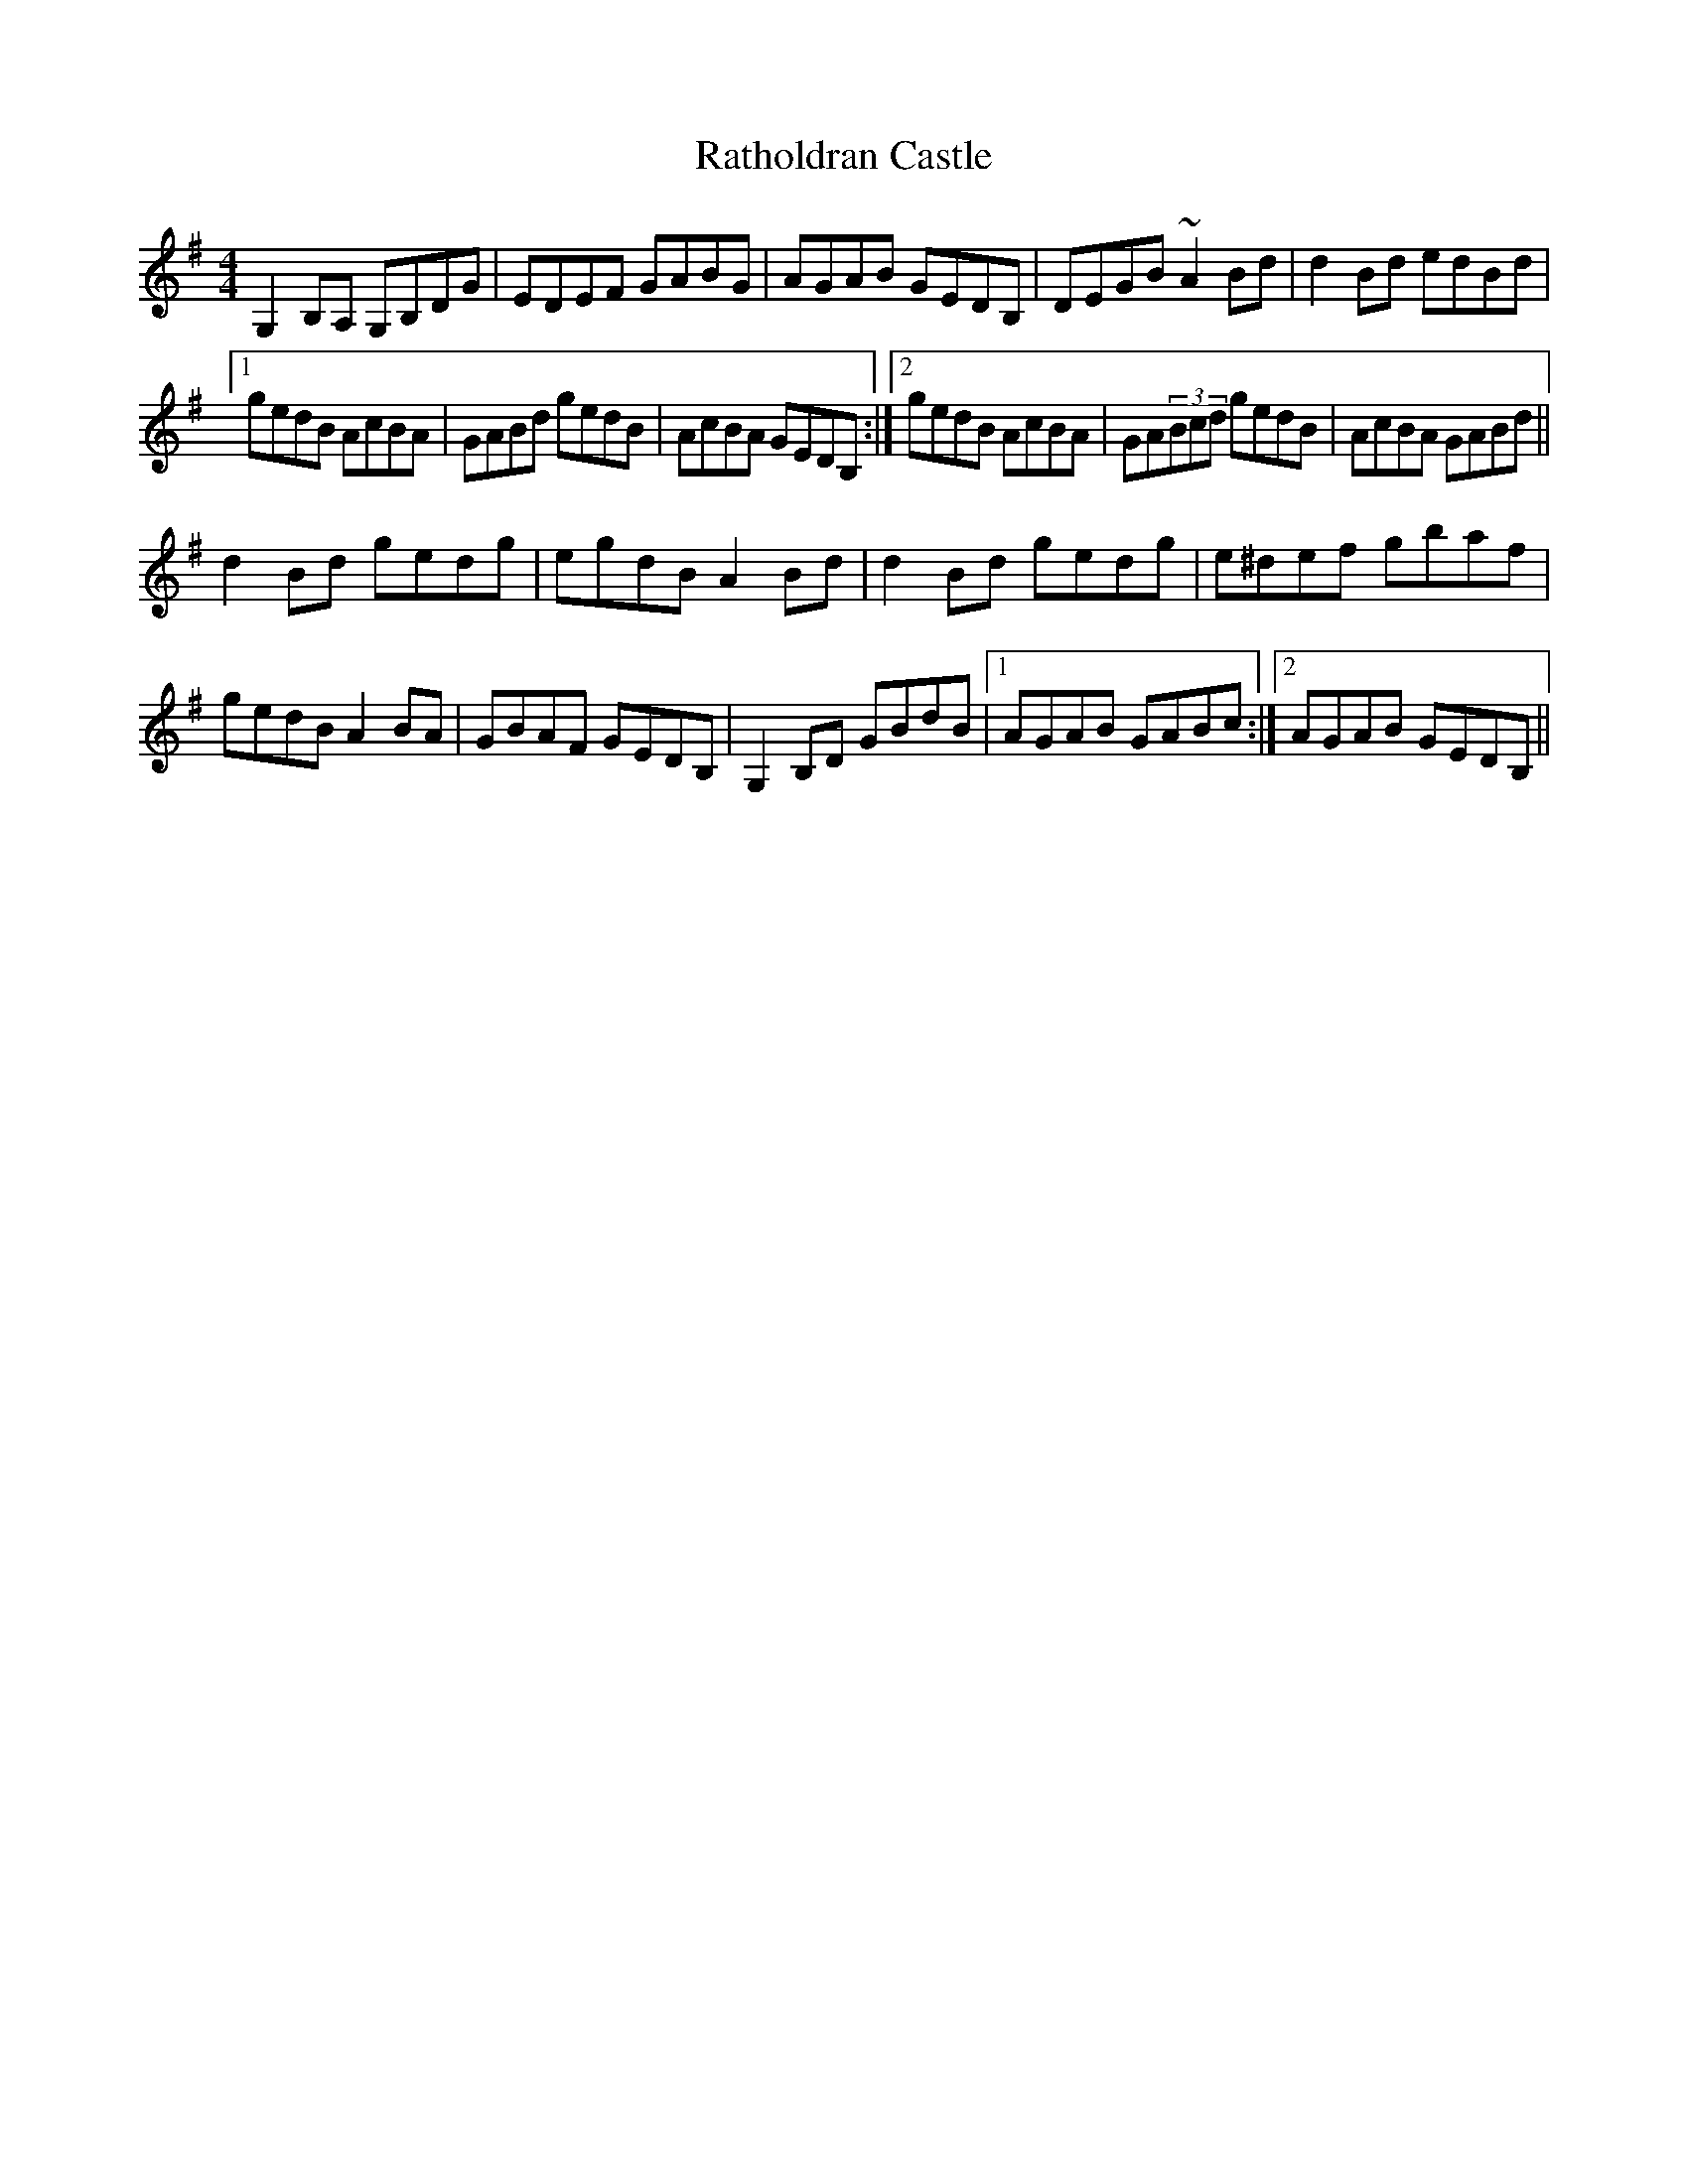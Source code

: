 X: 33732
T: Ratholdran Castle
R: reel
M: 4/4
K: Gmajor
G,2B,A, G,B,DG|EDEF GABG|AGAB GEDB,|DEGB ~A2Bd|d2Bd edBd|
[1 gedB AcBA|GABd gedB|AcBA GEDB,:|2 gedB AcBA|GA(3Bcd gedB|AcBA GABd||
d2Bd gedg|egdB A2Bd|d2Bd gedg|e^def gbaf|
gedB A2BA|GBAF GEDB,|G,2B,D GBdB|1 AGAB GABc:|2 AGAB GEDB,||

